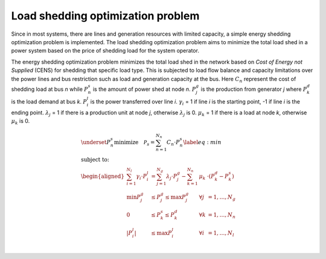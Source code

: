 ==================================
Load shedding optimization problem
==================================

Since in most systems, there are lines and generation resources with
limited capacity, a simple energy shedding optimization problem
is implemented. The load shedding optimization problem aims to
minimize the total load shed in a power system based on the
price of shedding load for the system operator. 

The energy shedding optimization problem minimizes the total load
shed in the network based on *Cost of Energy not Supplied* (CENS)
for shedding that specific load type. This is subjected to load flow
balance and capacity limitations over the power lines and bus restriction
such as load and generation capacity at the bus. Here :math:`C_{n}`
represent the cost of shedding load at bus *n* while :math:`P_{n}^{s}`
is the amount of power shed at node *n*. :math:`P_{j}^{g}` is the
production from generator *j* where :math:`P_{k}^{d}` is the load
demand at bus *k*. :math:`P_{i}^{l}` is the power transferred over
line *i*. :math:`\gamma_{i}` = 1 if line *i* is the starting point,
-1 if line *i* is the ending point. :math:`\lambda_{j}` = 1 if there
is a production unit at node *j*, otherwise :math:`\lambda_{j}` is 0.
:math:`\mu_{k}` = 1 if there is a load at node *k*, otherwise
:math:`\mu_{k}` is 0. 

.. math::
    \begin{align}
        &\underset{P^{s}_{n}}{\text{minimize}}
        \quad \mathcal{P}_s = \sum_{n = 1}^{N_n}   C_{n}\cdot P^{s}_{n} \label{eq:min}\\
        &\text{subject to: } \nonumber \\
        &\begin{aligned}
            \sum_{i=1}^{N_l} \gamma_i \cdot P^{l}_{i} &= \sum_{j=1}^{N_g} \lambda_j \cdot P^{g}_{j} - \sum_{k = 1}^{N_n}& \mu_k& \cdot (P^{d}_{k} - P^{s}_{k})\\
            \min P_{j}^{g} &\leq P_{j}^{g} \leq \max P_{j}^{g} &\forall j&=1,\dots,N_{g}\\
            0 &\leq P_{k}^{s} \leq P_{k}^{d}  &\forall k&=1,\dots,N_{n}\\
            \left| P_{i}^{l} \right| &\leq \max P_{i}^{l}  &\forall i&=1,\dots,N_{l}\\
        \end{aligned} \nonumber
    \end{align}
